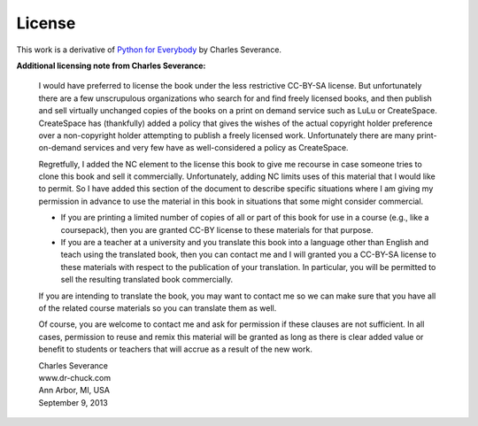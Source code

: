 License
=======

.. raw:: html

   <p><a rel="license" href="http://creativecommons.org/licenses/by-nc-sa/3.0/"><img alt="Creative Commons License" style="border-width:0" src="https://i.creativecommons.org/l/by-nc-sa/3.0/88x31.png" /></a><br />This work is licensed under a <a rel="license" href="http://creativecommons.org/licenses/by-nc-sa/3.0/">Creative Commons Attribution-NonCommercial-ShareAlike 3.0 Unported License</a>.</p>

This work is a derivative of `Python for Everybody <https://py4e.com/book.php>`__ by Charles Severance.

**Additional licensing note from Charles Severance:**

    I would have preferred to license the book under the less restrictive
    CC-BY-SA license. But unfortunately there are a few unscrupulous
    organizations who search for and find freely licensed books, and then
    publish and sell virtually unchanged copies of the books on a print on
    demand service such as LuLu or CreateSpace. CreateSpace has (thankfully)
    added a policy that gives the wishes of the actual copyright holder
    preference over a non-copyright holder attempting to publish a freely
    licensed work. Unfortunately there are many print-on-demand services and
    very few have as well-considered a policy as CreateSpace.

    Regretfully, I added the NC element to the license this book to give me
    recourse in case someone tries to clone this book and sell it
    commercially. Unfortunately, adding NC limits uses of this material that
    I would like to permit. So I have added this section of the document to
    describe specific situations where I am giving my permission in advance
    to use the material in this book in situations that some might consider
    commercial.

    -  If you are printing a limited number of copies of all or part of this
       book for use in a course (e.g., like a coursepack), then you are granted
       CC-BY license to these materials for that purpose.

    -  If you are a teacher at a university and you translate this book into a
       language other than English and teach using the translated book, then
       you can contact me and I will granted you a CC-BY-SA license to these
       materials with respect to the publication of your translation.  In
       particular, you will be permitted to sell the resulting translated book
       commercially.

    If you are intending to translate the book, you may want to contact me
    so we can make sure that you have all of the related course materials so
    you can translate them as well.

    Of course, you are welcome to contact me and ask for permission if these
    clauses are not sufficient. In all cases, permission to reuse and remix
    this material will be granted as long as there is clear added value or
    benefit to students or teachers that will accrue as a result of the new
    work.

    | Charles Severance
    | www.dr-chuck.com
    | Ann Arbor, MI, USA
    | September 9, 2013
